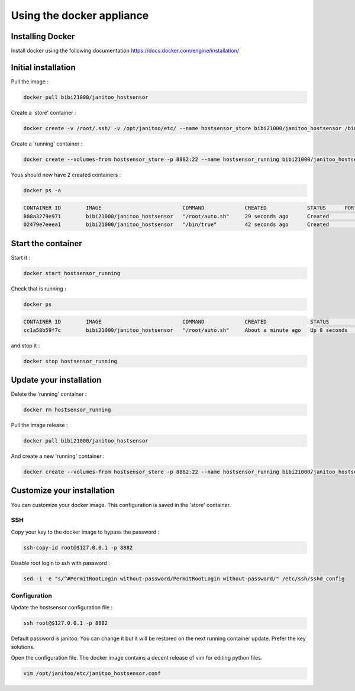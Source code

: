 ==========================
Using the docker appliance
==========================

Installing Docker
=================

Install docker using the following documentation https://docs.docker.com/engine/installation/


Initial installation
====================

Pull the image :

.. code:: bash

    docker pull bibi21000/janitoo_hostsensor

Create a 'store' container  :

.. code:: bash

    docker create -v /root/.ssh/ -v /opt/janitoo/etc/ --name hostsensor_store bibi21000/janitoo_hostsensor /bin/true

Create a 'running' container :

.. code:: bash

    docker create --volumes-from hostsensor_store -p 8882:22 --name hostsensor_running bibi21000/janitoo_hostsensor

Yous should now have 2 created containers :

.. code:: bash

    docker ps -a

.. code:: bash

    CONTAINER ID        IMAGE                          COMMAND             CREATED             STATUS      PORTS       NAMES
    888a3279e971        bibi21000/janitoo_hostsensor   "/root/auto.sh"     29 seconds ago      Created                 hostsensor_running
    02479e7eeea1        bibi21000/janitoo_hostsensor   "/bin/true"         42 seconds ago      Created                 hostsensor_store


Start the container
===================

Start it :

.. code:: bash

    docker start hostsensor_running

Check that is running :

.. code:: bash

    docker ps

.. code:: bash

    CONTAINER ID        IMAGE                          COMMAND             CREATED              STATUS          PORTS                  NAMES
    cc1a58b59f7c        bibi21000/janitoo_hostsensor   "/root/auto.sh"     About a minute ago   Up 8 seconds    0.0.0.0:8882->22/tcp   hostsensor_running

and stop it :

.. code:: bash

    docker stop hostsensor_running


Update your installation
========================

Delete the 'running' container :

.. code:: bash

    docker rm hostsensor_running

Pull the image release :

.. code:: bash

    docker pull bibi21000/janitoo_hostsensor

And create a new 'running' container :

.. code:: bash

    docker create --volumes-from hostsensor_store -p 8882:22 --name hostsensor_running bibi21000/janitoo_hostsensor


Customize your installation
===========================

You can customize your docker image. This configuration is saved in the 'store' container.

SSH
---

Copy your key to the docker image to bypass the password :

.. code:: bash

    ssh-copy-id root@$127.0.0.1 -p 8882

Disable root login to ssh with password :

.. code:: bash

    sed -i -e "s/^#PermitRootLogin without-password/PermitRootLogin without-password/" /etc/ssh/sshd_config

Configuration
-------------

Update the hostsensor configuration file :

.. code:: bash

    ssh root@$127.0.0.1 -p 8882

Default password is janitoo. You can change it but it will be restored on the next running container update. Prefer the key solutions.

Open the configuration file. The docker image contains a decent release of vim for editing python files.

.. code:: bash

    vim /opt/janitoo/etc/janitoo_hostsensor.conf
